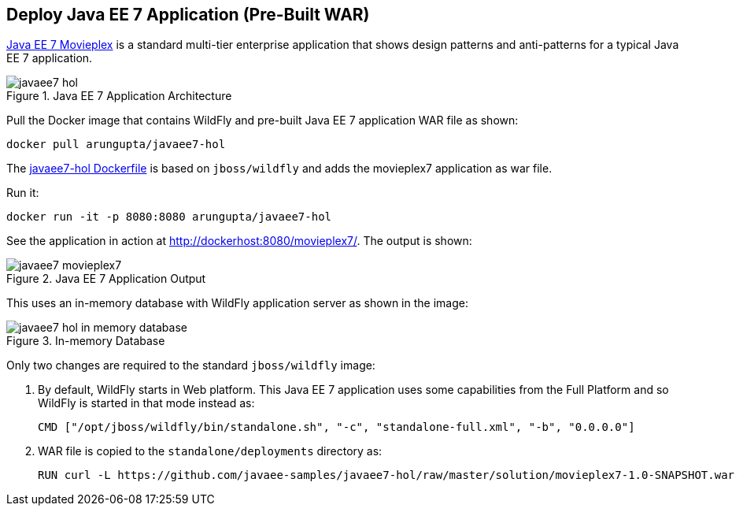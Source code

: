 [[JavaEE7_PreBuilt_WAR]]
## Deploy Java EE 7 Application (Pre-Built WAR)

https://github.com/javaee-samples/javaee7-hol[Java EE 7 Movieplex] is a standard multi-tier enterprise application that shows design patterns and anti-patterns for a typical Java EE 7 application.

.Java EE 7 Application Architecture
image::images/javaee7-hol.png[]

Pull the Docker image that contains WildFly and pre-built Java EE 7 application WAR file as shown:

[source, text]
----
docker pull arungupta/javaee7-hol
----

The https://github.com/arun-gupta/docker-images/blob/master/javaee7-hol/Dockerfile[javaee7-hol Dockerfile] is based on `jboss/wildfly` and adds the movieplex7 application as war file.

Run it:

[source, text]
----
docker run -it -p 8080:8080 arungupta/javaee7-hol
----

See the application in action at http://dockerhost:8080/movieplex7/. The output is shown:

.Java EE 7 Application Output
image::images/javaee7-movieplex7.png[]

This uses an in-memory database with WildFly application server as shown in the image:

.In-memory Database
image::images/javaee7-hol-in-memory-database.png[]

Only two changes are required to the standard `jboss/wildfly` image:

. By default, WildFly starts in Web platform. This Java EE 7 application uses some capabilities from the Full Platform and so WildFly is started in that mode instead as:
+
[source, text]
----
CMD ["/opt/jboss/wildfly/bin/standalone.sh", "-c", "standalone-full.xml", "-b", "0.0.0.0"]
----
+
. WAR file is copied to the `standalone/deployments` directory as:
+
[source, text]
----
RUN curl -L https://github.com/javaee-samples/javaee7-hol/raw/master/solution/movieplex7-1.0-SNAPSHOT.war -o /opt/jboss/wildfly/standalone/deployments/movieplex7-1.0-SNAPSHOT.war
----
